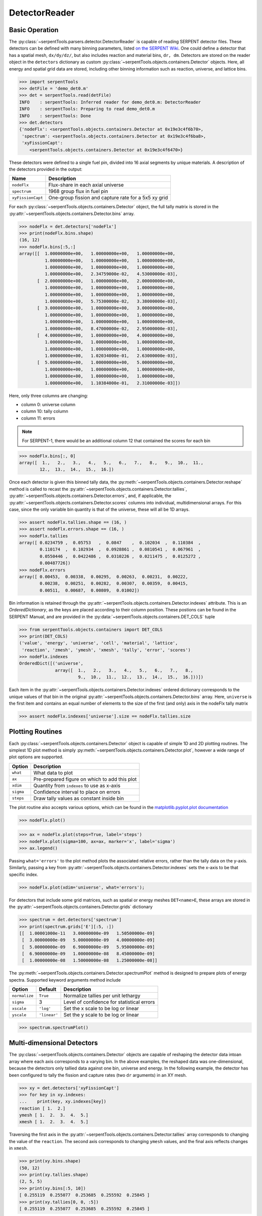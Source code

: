 .. _detector-example:

==============
DetectorReader
==============

Basic Operation
---------------

The :py:class:`~serpentTools.parsers.detector.DetectorReader`
is capable of reading SERPENT detector files.
These detectors can be defined with many binning parameters,
listed
`on the SERPENT
Wiki <http://serpent.vtt.fi/mediawiki/index.php/Input_syntax_manual#det_.28detector_definition.29>`_.
One could define a detector that has a spatial mesh, ``dx/dy/dz/``, but
also includes reaction and material bins, ``dr, dm``. Detectors are
stored on the reader object in the ``detectors`` dictionary as custom
:py:class:`~serpentTools.objects.containers.Detector` objects. 
Here, all energy and spatial grid data are stored,
including other binning information such as reaction, universe, and
lattice bins.

.. code:: ipython3

    >>> import serpentTools
    >>> detFile = 'demo_det0.m'
    >>> det = serpentTools.read(detFile)
    INFO    : serpentTools: Inferred reader for demo_det0.m: DetectorReader
    INFO    : serpentTools: Preparing to read demo_det0.m
    INFO    : serpentTools: Done
    >>> det.detectors
    {'nodeFlx': <serpentTools.objects.containers.Detector at 0x19e3c4f6b70>,
     'spectrum': <serpentTools.objects.containers.Detector at 0x19e3c4f6ba8>,
     'xyFissionCapt': 
        <serpentTools.objects.containers.Detector at 0x19e3c4f6470>}

These detectors were defined to a single fuel pin, divided into 16 axial
segments by unique materials. A description of the detectors provided in
the output:

+---------------------+--------------------------------------------------------+
| Name                | Description                                            |
+=====================+========================================================+
| ``nodeFlx``         | Flux-share in each axial universe                      |
+---------------------+--------------------------------------------------------+
| ``spectrum``        | 1968 group flux in fuel pin                            |
+---------------------+--------------------------------------------------------+
| ``xyFissionCapt``   | One-group fission and capture rate for a 5x5 xy grid   |
+---------------------+--------------------------------------------------------+

For each :py:class:`~serpentTools.objects.containers.Detector` object,
the full tally matrix is stored in the
:py:attr:`~serpentTools.objects.containers.Detector.bins` array.

.. code:: ipython3

    >>> nodeFlx = det.detectors['nodeFlx']
    >>> print(nodeFlx.bins.shape)
    (16, 12)
    >>> nodeFlx.bins[:5,:]
    array([[  1.00000000e+00,   1.00000000e+00,   1.00000000e+00,
              1.00000000e+00,   1.00000000e+00,   1.00000000e+00,
              1.00000000e+00,   1.00000000e+00,   1.00000000e+00,
              1.00000000e+00,   2.34759000e-02,   4.53000000e-03],
           [  2.00000000e+00,   1.00000000e+00,   2.00000000e+00,
              1.00000000e+00,   1.00000000e+00,   1.00000000e+00,
              1.00000000e+00,   1.00000000e+00,   1.00000000e+00,
              1.00000000e+00,   5.75300000e-02,   3.38000000e-03],
           [  3.00000000e+00,   1.00000000e+00,   3.00000000e+00,
              1.00000000e+00,   1.00000000e+00,   1.00000000e+00,
              1.00000000e+00,   1.00000000e+00,   1.00000000e+00,
              1.00000000e+00,   8.47000000e-02,   2.95000000e-03],
           [  4.00000000e+00,   1.00000000e+00,   4.00000000e+00,
              1.00000000e+00,   1.00000000e+00,   1.00000000e+00,
              1.00000000e+00,   1.00000000e+00,   1.00000000e+00,
              1.00000000e+00,   1.02034000e-01,   2.63000000e-03],
           [  5.00000000e+00,   1.00000000e+00,   5.00000000e+00,
              1.00000000e+00,   1.00000000e+00,   1.00000000e+00,
              1.00000000e+00,   1.00000000e+00,   1.00000000e+00,
              1.00000000e+00,   1.10384000e-01,   2.31000000e-03]])

Here, only three columns are changing:

-  column 0: universe column
-  column 10: tally column
-  column 11: errors

.. note::
    For SERPENT-1, there would be an additional column 12 that
    contained the scores for each bin

.. code:: ipython3

    >>> nodeFlx.bins[:, 0]
    array([  1.,   2.,   3.,   4.,   5.,   6.,   7.,   8.,   9.,  10.,  11.,
            12.,  13.,  14.,  15.,  16.])

Once each detector is given this binned tally data, the
:py:meth:`~serpentTools.objects.containers.Detector.reshape`
method is called to recast the
:py:attr:`~serpentTools.objects.containers.Detector.tallies`,
:py:attr:`~serpentTools.objects.containers.Detector.errors`, and, if applicable,
the :py:attr:`~serpentTools.objects.containers.Detector.scores` columns into
individual, multidimensional arrays. For this case,
since the only variable bin quantity is that of the universe, these
will all be 1D arrays.

.. code:: ipython3

    >>> assert nodeFlx.tallies.shape == (16, )
    >>> assert nodeFlx.errors.shape == (16, )
    >>> nodeFlx.tallies
    array([ 0.0234759 ,  0.05753   ,  0.0847    ,  0.102034  ,  0.110384  ,
            0.110174  ,  0.102934  ,  0.0928861 ,  0.0810541 ,  0.067961  ,
            0.0550446 ,  0.0422486 ,  0.0310226 ,  0.0211475 ,  0.0125272 ,
            0.00487726])
    >>> nodeFlx.errors
    array([ 0.00453,  0.00338,  0.00295,  0.00263,  0.00231,  0.00222,
            0.00238,  0.00251,  0.00282,  0.00307,  0.00359,  0.00415,
            0.00511,  0.00687,  0.00809,  0.01002])

Bin information is retained through the
:py:attr:`~serpentTools.objects.containers.Detector.indexes` attribute.
This is an `OrderedDictionary`, as the keys are placed according to their column
position. These postions can be found in the SERPENT Manual, and are
provided in the 
:py:data:`~serpentTools.objects.containers.DET_COLS` tuple

.. code:: ipython3

    >>> from serpentTools.objects.containers import DET_COLS
    >>> print(DET_COLS)
    ('value', 'energy', 'universe', 'cell', 'material', 'lattice', 
     'reaction', 'zmesh', 'ymesh', 'xmesh', 'tally', 'error', 'scores')
    >>> nodeFlx.indexes
    OrderedDict([('universe',
                  array([  1.,   2.,   3.,   4.,   5.,   6.,   7.,   8.,   
                           9.,  10.,  11.,  12.,  13.,  14.,  15.,  16.]))])


Each item in the :py:attr:`~serpentTools.objects.containers.Detector.indexes` 
ordered dictionary corresponds to the
unique values of that bin in the original 
:py:attr:`~serpentTools.objects.containers.Detector.bins` array. Here,
``universe`` is the first item and contains an equal number of elements
to the size of the first (and only) axis in the nodeFlx tally matrix

.. code:: ipython3

    >>> assert nodeFlx.indexes['universe'].size == nodeFlx.tallies.size

Plotting Routines
-----------------

Each :py:class:`~serpentTools.objects.containers.Detector` object is capable of
simple 1D and 2D plotting
routines. The simplest 1D plot method is simply 
:py:meth:`~serpentTools.objects.containers.Detector.plot`, 
however a wide range of plot options are supported.

+-------------+------------------------------------------------+
| Option      | Description                                    |
+=============+================================================+
| ``what``    | What data to plot                              |
+-------------+------------------------------------------------+
| ``ax``      | Pre-prepared figure on which to add this plot  |
+-------------+------------------------------------------------+
| ``xdim``    | Quantity from ``indexes`` to use as x-axis     |
+-------------+------------------------------------------------+
| ``sigma``   | Confidence interval to place on errors         |
+-------------+------------------------------------------------+
| ``steps``   | Draw tally values as constant inside bin       |
+-------------+------------------------------------------------+

The plot routine also accepts various options, which can be found in the
`matplotlib.pyplot.plot
documentation <https://matplotlib.org/api/_as_gen/matplotlib.pyplot.plot.html>`_

.. code:: ipython3

    >>> nodeFlx.plot()



.. image:: images\Detector_21_0.png


.. code:: ipython3

    >>> ax = nodeFlx.plot(steps=True, label='steps')
    >>> nodeFlx.plot(sigma=100, ax=ax, marker='x', label='sigma')
    >>> ax.legend()

.. image:: images\Detector_22_0.png

Passing ``what='errors'`` to the plot method plots the associated
relative errors, rather than the tally data on the y-axis. Similarly,
passing a key from :py:attr:`~serpentTools.objects.containers.Detector.indexes`
sets the x-axis to be that specific index.

.. code:: ipython3

    >>> nodeFlx.plot(xdim='universe', what='errors');

.. image:: images\Detector_24_0.png

For detectors that include some grid matrices, such as spatial or energy
meshes ``DET<name>E``, these arrays are stored in the
:py:attr:`~serpentTools.objects.containers.Detector.grids` dictionary

.. code:: ipython3

    >>> spectrum = det.detectors['spectrum']
    >>> print(spectrum.grids['E'][:5, :])
    [[  1.00001000e-11   3.00000000e-09   1.50500000e-09]
     [  3.00000000e-09   5.00000000e-09   4.00000000e-09]
     [  5.00000000e-09   6.90000000e-09   5.95000000e-09]
     [  6.90000000e-09   1.00000000e-08   8.45000000e-09]
     [  1.00000000e-08   1.50000000e-08   1.25000000e-08]]

The :py:meth:`~serpentTools.objects.containers.Detector.spectrumPlot` method is
designed to prepare plots of energy spectra.
Supported keyword arguments method include

+-----------------+----------------+----------------------------------------------+
| Option          | Default        | Description                                  |
+=================+================+==============================================+
| ``normalize``   | ``True``       | Normalize tallies per unit lethargy          |
+-----------------+----------------+----------------------------------------------+
| ``sigma``       | 3              | Level of confidence for statistical errors   |
+-----------------+----------------+----------------------------------------------+
| ``xscale``      | ``'log'``      | Set the x scale to be log or linear          |
+-----------------+----------------+----------------------------------------------+
| ``yscale``      | ``'linear'``   | Set the y scale to be log or linear          |
+-----------------+----------------+----------------------------------------------+

.. code:: ipython3

    >>> spectrum.spectrumPlot()

.. image:: images\Detector_28_0.png

Multi-dimensional Detectors
---------------------------

The :py:class:`~serpentTools.objects.containers.Detector` objects are capable
of reshaping the detector data intoan array where each axis corresponds to a
varying bin. In the above examples, the reshaped data was one-dimensional,
because the detectors only tallied data against one bin, universe and energy.
In the following example, the detector has been configured to tally the
fission and capture rates (two ``dr`` arguments) in an XY mesh.

.. code:: ipython3

    >>> xy = det.detectors['xyFissionCapt']
    >>> for key in xy.indexes:
    ...    print(key, xy.indexes[key])
    reaction [ 1.  2.]
    ymesh [ 1.  2.  3.  4.  5.]
    xmesh [ 1.  2.  3.  4.  5.]

Traversing the first axis in the
:py:attr:`~serpentTools.objects.containers.Detector.tallies` array corresponds to
changing the value of the ``reaction``. The second axis corresponds to
changing ``ymesh`` values, and the final axis reflects changes in
``xmesh``.

.. code:: ipython3

    >>> print(xy.bins.shape)
    (50, 12)
    >>> print(xy.tallies.shape)
    (2, 5, 5)
    >>> print(xy.bins[:5, 10])
    [ 0.255119  0.255077  0.253685  0.255592  0.25845 ]
    >>> print(xy.tallies[0, 0, :5])
    [ 0.255119  0.255077  0.253685  0.255592  0.25845 ]

Slicing
~~~~~~~

As the detectors produced by SERPENT can contain multiple bin types, as
seen in ``DET_COLS``, obtaining data from the tally data can become
complicated. This retrieval can be simplified using the
:py:meth:`~serpentTools.objects.containers.Detector.slice`
method. This method takes an argument indicating what bins (keys in
:py:attr:`~serpentTools.objects.containers.Detector.indexes`)
to fix at what position.

If we want to retrieve the tally data for the XY mesh for the fission
reactions

.. code:: ipython3

    >>> xy.slice({'reaction': 1})
    array([[ 0.255119,  0.255077,  0.253685,  0.255592,  0.25845 ],
           [ 0.254101,  0.253408,  0.256666,  0.255375,  0.252936],
           [ 0.256006,  0.251002,  0.255479,  0.252002,  0.254708],
           [ 0.254957,  0.253399,  0.24818 ,  0.252915,  0.253914],
           [ 0.258394,  0.250217,  0.259642,  0.254025,  0.257076]])

As the fission reaction corresponded to reaction tally 1 in the original
matrix.

This method also works for slicing the error, or score, matrix

.. code:: ipython3

    >>> xy.slice({'reaction': 2, 'ymesh': 4}, 'errors')
    array([ 0.01576,  0.01299,  0.01811,  0.01367,  0.01632])

The method returned the relative error in the capture rate, along the
fourth y-mesh,index 3 in the grid, for all x mesh points.

Plotting
~~~~~~~~

For data with dimensionality greater than one, the
:py:meth:`~serpentTools.objects.containers.Detector.meshPlot` method
can be used to plot some 2D slice of the data.

.. code:: ipython3

    >>> xy.meshPlot('x', 'y',fixed={'reaction':1})

.. image:: images\Detector_41_0.png


The :py:meth:`~serpentTools.objects.containers.Detector.meshPlot` also
supports a range of labeling options

.. code:: ipython3

    >>> xy.meshPlot('x', 'reaction', what='errors',
    ...            fixed={'ymesh': 4}, ylabel='Reaction type')

.. image:: images\Detector_43_0.png

Using the ``fixed`` argument allows access to the 1D plot methods
from before

.. code:: ipython3

    >>> xy.plot(fixed={'reaction': 2, 'xmesh': 2},
    ...        xlabel='Y position',
    ...        ylabel=r'$\left(n,\gamma\right)$ rate');

.. image:: images\Detector_45_0.png

Conclusion
----------

The :py:class:`~serpentTools.parsers.detector.DetectorReader` is capable of
reading and storing detector data from SERPENT detector files.
The data is stored on custom
:py:class:`~serpentTools.objects.containers.Detector`
objects, capable of reshaping tally and error matrices into arrays with
dimensionality reflecting the detector binning.
These :py:class:`~serpentTools.objects.containers.Detector`
objects have simple methods for retrieving and plotting detector data.

References
----------

1. J. Leppänen, M. Pusa, T. Viitanen, V. Valtavirta, and T.
   Kaltiaisenaho. "The Serpent Monte Carlo code: Status, development and
   applications in 2013." Ann. Nucl. Energy, `82 (2015)
   142-150 <https://www.sciencedirect.com/science/article/pii/S0306454914004095>`__
